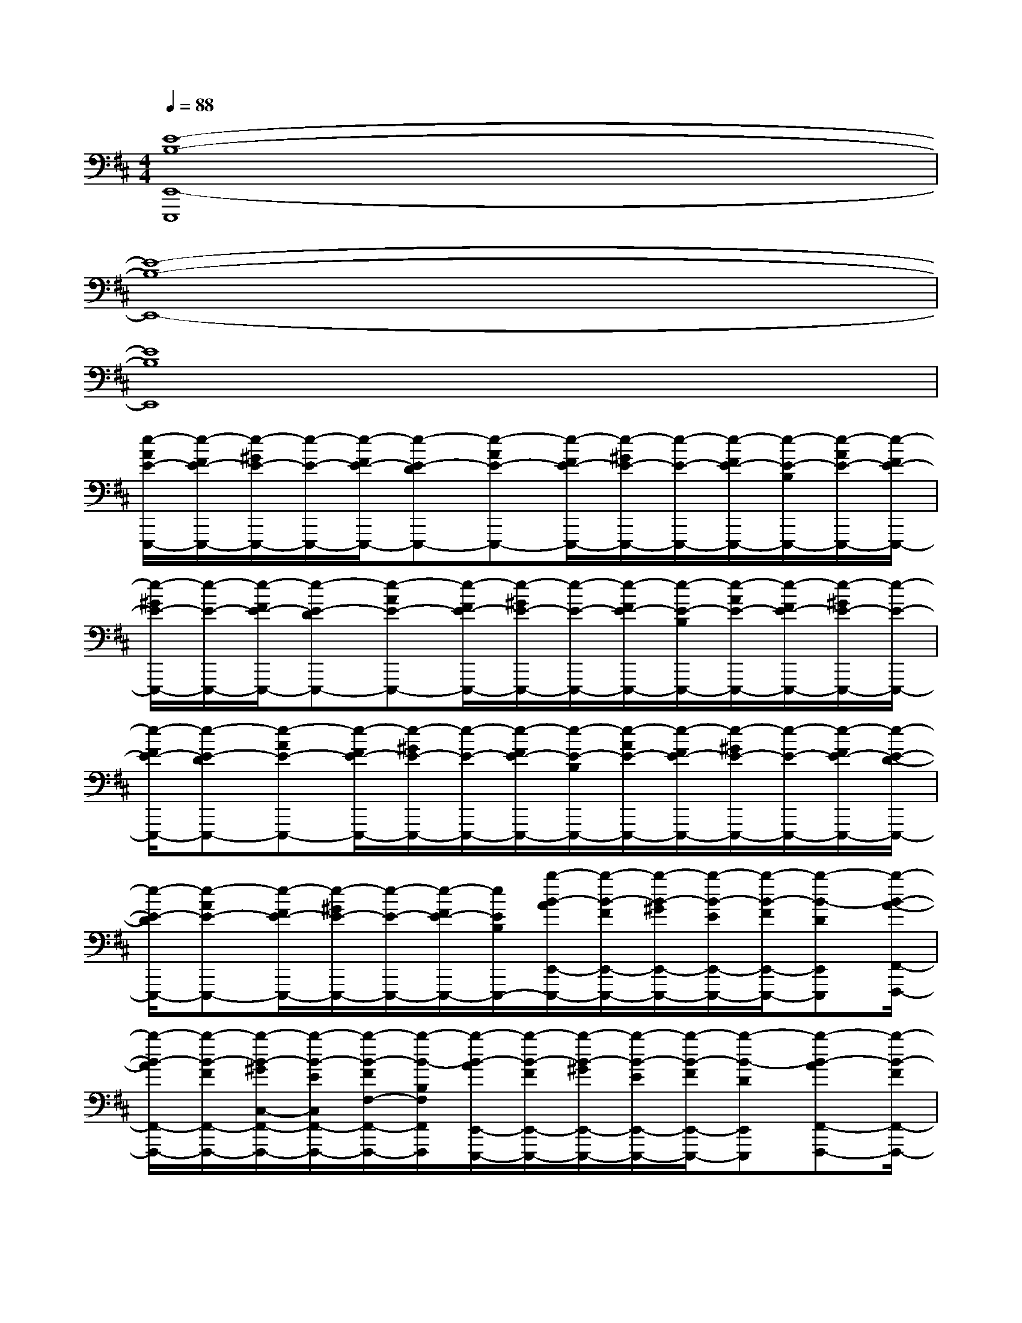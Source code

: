 X:1
T:
M:4/4
L:1/8
Q:1/4=88
K:D%2sharps
V:1
[E8-B,8-E,,8-E,,,8]|
[E8-B,8-E,,8-]|
[E8B,8E,,8]|
[e/2-A/2E/2-E,,,/2-][e/2-F/2E/2-E,,,/2-][e/2-^G/2E/2-E,,,/2-][e/2-E/2-E,,,/2-][e/2-F/2E/2-E,,,/2-][e-E-DE,,,-][e-AE-E,,,-][e/2-F/2E/2-E,,,/2-][e/2-^G/2E/2-E,,,/2-][e/2-E/2-E,,,/2-][e/2-F/2E/2-E,,,/2-][e/2-E/2-B,/2E,,,/2-][e/2-A/2E/2-E,,,/2-][e/2-F/2E/2-E,,,/2-]|
[e/2-^G/2E/2-E,,,/2-][e/2-E/2-E,,,/2-][e/2-F/2E/2-E,,,/2-][e-E-DE,,,-][e-AE-E,,,-][e/2-F/2E/2-E,,,/2-][e/2-^G/2E/2-E,,,/2-][e/2-E/2-E,,,/2-][e/2-F/2E/2-E,,,/2-][e/2-E/2-B,/2E,,,/2-][e/2-A/2E/2-E,,,/2-][e/2-F/2E/2-E,,,/2-][e/2-^G/2E/2-E,,,/2-][e/2-E/2-E,,,/2-]|
[e/2-F/2E/2-E,,,/2-][e-E-DE,,,-][e-AE-E,,,-][e/2-F/2E/2-E,,,/2-][e/2-^G/2E/2-E,,,/2-][e/2-E/2-E,,,/2-][e/2-F/2E/2-E,,,/2-][e/2-E/2-B,/2E,,,/2-][e/2-A/2E/2-E,,,/2-][e/2-F/2E/2-E,,,/2-][e/2-^G/2E/2-E,,,/2-][e/2-E/2-E,,,/2-][e/2-F/2E/2-E,,,/2-][e/2-E/2-D/2-E,,,/2-]|
[e/2-E/2-D/2E,,,/2-][e-AE-E,,,-][e/2-F/2E/2-E,,,/2-][e/2-^G/2E/2-E,,,/2-][e/2-E/2-E,,,/2-][e/2-F/2E/2-E,,,/2-][e/2E/2B,/2E,,,/2-][b/2-B/2-A/2E,,/2-E,,,/2-][b/2-B/2-F/2E,,/2-E,,,/2-][b/2-B/2-^G/2E,,/2-E,,,/2-][b/2-B/2-E/2E,,/2-E,,,/2-][b/2-B/2-F/2E,,/2-E,,,/2-][b-B-DE,,E,,,][b/2-B/2-A/2-F,,/2-F,,,/2-]|
[b/2-B/2-A/2F,,/2-F,,,/2-][b/2-B/2-F/2F,,/2-F,,,/2-][b/2-B/2-^G/2C,/2-F,,/2-F,,,/2-][b/2-B/2-E/2C,/2F,,/2-F,,,/2-][b/2-B/2-F/2F,/2-F,,/2-F,,,/2-][b/2-B/2-B,/2F,/2F,,/2F,,,/2][b/2-B/2-A/2E,,/2-E,,,/2-][b/2-B/2-F/2E,,/2-E,,,/2-][b/2-B/2-^G/2E,,/2-E,,,/2-][b/2-B/2-E/2E,,/2-E,,,/2-][b/2-B/2-F/2E,,/2-E,,,/2-][b-B-DE,,E,,,][b-B-AF,,-F,,,-][b/2-B/2-F/2F,,/2-F,,,/2-]|
[b/2-B/2-^G/2C,/2-F,,/2-F,,,/2-][b/2-B/2-E/2C,/2F,,/2-F,,,/2-][b/2-B/2-F/2F,/2-F,,/2-F,,,/2-][b/2-B/2-B,/2F,/2F,,/2F,,,/2][b/2-B/2-A/2E,,/2-E,,,/2-][b/2-B/2-F/2E,,/2-E,,,/2-][b/2-B/2-^G/2E,,/2-E,,,/2-][b/2-B/2-E/2E,,/2-E,,,/2-][b/2-B/2-F/2E,,/2-E,,,/2-][b-B-DE,,E,,,][b-B-AF,,-F,,,-][b/2-B/2-F/2F,,/2-F,,,/2-][b/2-B/2-^G/2C,/2-F,,/2-F,,,/2-][b/2-B/2-E/2C,/2F,,/2-F,,,/2-]|
[b/2-B/2-F/2F,/2-F,,/2-F,,,/2-][b/2-B/2-B,/2F,/2F,,/2F,,,/2][b/2-B/2-A/2E,,/2-E,,,/2-][b/2-B/2-F/2E,,/2-E,,,/2-][b/2-B/2-^G/2E,,/2-E,,,/2-][b/2-B/2-E/2E,,/2-E,,,/2-][b/2-B/2-F/2E,,/2-E,,,/2-][b-B-DE,,E,,,][b-B-AF,,-F,,,-][b/2-B/2-F/2F,,/2-F,,,/2-][b/2-B/2-^G/2C,/2-F,,/2-F,,,/2-][b/2-B/2-E/2C,/2F,,/2-F,,,/2-][b/2-B/2-F/2F,/2-F,,/2-F,,,/2-][b/2-B/2-B,/2F,/2F,,/2F,,,/2]|
[b/2-B/2-A/2A,/2E,,/2-E,,,/2-][b/2-B/2-F/2F,/2E,,/2-E,,,/2-][b/2-B/2-^G/2^G,/2E,,/2-E,,,/2-][b/2-B/2-E/2E,/2E,,/2-E,,,/2-][b/2-B/2-F/2F,/2E,,/2-E,,,/2-][b-B-DD,E,,-E,,,-][b-B-AA,E,,-E,,,-][b/2-B/2-F/2F,/2E,,/2-E,,,/2-][b/2-B/2-^G/2^G,/2E,,/2-E,,,/2-][b/2-B/2-E/2E,/2E,,/2-E,,,/2-][b/2-B/2-F/2D,/2E,,/2-E,,,/2-][b/2-B/2-D/2-B,,/2E,,/2-E,,,/2-][b/2-B/2-D/2-A,/2E,,/2-E,,,/2-][b/2-B/2-D/2-F,/2E,,/2-E,,,/2-]|
[b/2-B/2-D/2-^G,/2E,,/2-E,,,/2-][b/2-B/2-D/2-E,/2E,,/2-E,,,/2-][b/2-B/2-D/2-F,/2E,,/2-E,,,/2-][b-B-D-D,E,,-E,,,-][b-B-D-A,E,,-E,,,-][b/2-B/2-D/2-F,/2E,,/2-E,,,/2-][b/2-B/2-D/2-^G,/2E,,/2-E,,,/2-][b/2-B/2-D/2-E,/2E,,/2-E,,,/2][b/2-B/2-D/2-D,/2E,,/2-][b/2B/2D/2-B,,/2E,,/2][D/2-A,,/2][D/2-F,,/2][D/2-^G,,/2][D/2-E,,/2]|
[D/2-D,,/2][D-B,,,][D-A,,][D/2-F,,/2][D/2-^G,,/2][D/2-E,,/2][D/2-D,,/2][D/2-B,,,/2][D/2-^G,/2-A,,/2][D/2-^G,/2-F,,/2][D/2-^G,/2-^G,,/2][D/2-^G,/2E,,/2][D/2-B,/2-D,,/2][D/2-B,/2-B,,,/2-]|
[D/2-B,/2B,,,/2][D-A,,][D/2-F,,/2][D/2-^G,,/2][D/2-E,,/2][D/2-D,,/2][D/2-B,,,/2][D/2-A,,/2][D/2-F,,/2][D/2^G,,/2][^G/2E,,/2][F/2D,,/2][^G/2B,,,/2-][A/2B,,,/2][^G/2A,,/2-]|
[^G/2F/2A,,/2][F/2F,,/2][D/2^G,,/2][E/2-E,,/2][E/2-D,,/2][E/2B,,,/2]A,,/2[A/2F,,/2][^G/2^G,,/2][A/2E,,/2][B/2-D,,/2][B/2-B,,,/2][B/2^A,,,/2][=A,,A,,,][B,,/2-B,,,/2-]|
[B,,/2B,,,/2][D,D,,][E/2-A,,/2][E/2-F,,/2][E/2-^G,,/2][E/2-E,,/2][E/2D,,/2][F/2B,,,/2-][F/2E/2B,,,/2][E/2D/2A,,/2-][E/2A,,/2][D/2-F,,/2][D/2^G,,/2][B,/2E,,/2][E/2-D,,/2]